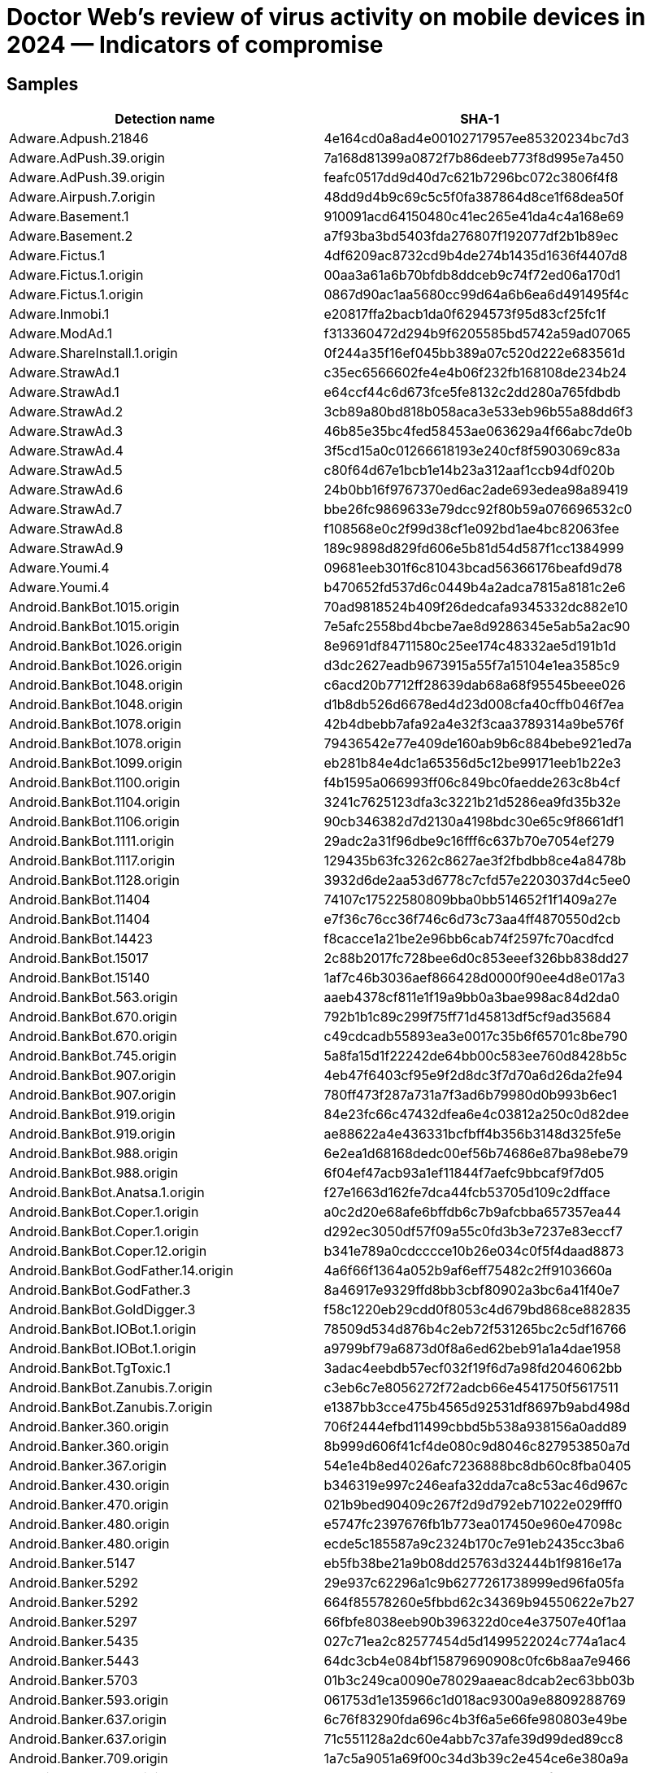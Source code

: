 = Doctor Web’s review of virus activity on mobile devices in 2024 — Indicators of compromise

== Samples

|===
| Detection name | SHA-1

| Adware.Adpush.21846 | 4e164cd0a8ad4e00102717957ee85320234bc7d3
| Adware.AdPush.39.origin | 7a168d81399a0872f7b86deeb773f8d995e7a450
| Adware.AdPush.39.origin | feafc0517dd9d40d7c621b7296bc072c3806f4f8
| Adware.Airpush.7.origin | 48dd9d4b9c69c5c5f0fa387864d8ce1f68dea50f
| Adware.Basement.1 | 910091acd64150480c41ec265e41da4c4a168e69
| Adware.Basement.2 | a7f93ba3bd5403fda276807f192077df2b1b89ec
| Adware.Fictus.1 | 4df6209ac8732cd9b4de274b1435d1636f4407d8
| Adware.Fictus.1.origin | 00aa3a61a6b70bfdb8ddceb9c74f72ed06a170d1
| Adware.Fictus.1.origin | 0867d90ac1aa5680cc99d64a6b6ea6d491495f4c
| Adware.Inmobi.1 | e20817ffa2bacb1da0f6294573f95d83cf25fc1f
| Adware.ModAd.1 | f313360472d294b9f6205585bd5742a59ad07065
| Adware.ShareInstall.1.origin | 0f244a35f16ef045bb389a07c520d222e683561d
| Adware.StrawAd.1 | c35ec6566602fe4e4b06f232fb168108de234b24
| Adware.StrawAd.1 | e64ccf44c6d673fce5fe8132c2dd280a765fdbdb
| Adware.StrawAd.2 | 3cb89a80bd818b058aca3e533eb96b55a88dd6f3
| Adware.StrawAd.3 | 46b85e35bc4fed58453ae063629a4f66abc7de0b
| Adware.StrawAd.4 | 3f5cd15a0c01266618193e240cf8f5903069c83a
| Adware.StrawAd.5 | c80f64d67e1bcb1e14b23a312aaf1ccb94df020b
| Adware.StrawAd.6 | 24b0bb16f9767370ed6ac2ade693edea98a89419
| Adware.StrawAd.7 | bbe26fc9869633e79dcc92f80b59a076696532c0
| Adware.StrawAd.8 | f108568e0c2f99d38cf1e092bd1ae4bc82063fee
| Adware.StrawAd.9 | 189c9898d829fd606e5b81d54d587f1cc1384999
| Adware.Youmi.4 | 09681eeb301f6c81043bcad56366176beafd9d78
| Adware.Youmi.4 | b470652fd537d6c0449b4a2adca7815a8181c2e6
| Android.BankBot.1015.origin | 70ad9818524b409f26dedcafa9345332dc882e10
| Android.BankBot.1015.origin | 7e5afc2558bd4bcbe7ae8d9286345e5ab5a2ac90
| Android.BankBot.1026.origin | 8e9691df84711580c25ee174c48332ae5d191b1d
| Android.BankBot.1026.origin | d3dc2627eadb9673915a55f7a15104e1ea3585c9
| Android.BankBot.1048.origin | c6acd20b7712ff28639dab68a68f95545beee026
| Android.BankBot.1048.origin | d1b8db526d6678ed4d23d008cfa40cffb046f7ea
| Android.BankBot.1078.origin | 42b4dbebb7afa92a4e32f3caa3789314a9be576f
| Android.BankBot.1078.origin | 79436542e77e409de160ab9b6c884bebe921ed7a
| Android.BankBot.1099.origin | eb281b84e4dc1a65356d5c12be99171eeb1b22e3
| Android.BankBot.1100.origin | f4b1595a066993ff06c849bc0faedde263c8b4cf
| Android.BankBot.1104.origin | 3241c7625123dfa3c3221b21d5286ea9fd35b32e
| Android.BankBot.1106.origin | 90cb346382d7d2130a4198bdc30e65c9f8661df1
| Android.BankBot.1111.origin | 29adc2a31f96dbe9c16fff6c637b70e7054ef279
| Android.BankBot.1117.origin | 129435b63fc3262c8627ae3f2fbdbb8ce4a8478b
| Android.BankBot.1128.origin | 3932d6de2aa53d6778c7cfd57e2203037d4c5ee0
| Android.BankBot.11404 | 74107c17522580809bba0bb514652f1f1409a27e
| Android.BankBot.11404 | e7f36c76cc36f746c6d73c73aa4ff4870550d2cb
| Android.BankBot.14423 | f8cacce1a21be2e96bb6cab74f2597fc70acdfcd
| Android.BankBot.15017 | 2c88b2017fc728bee6d0c853eeef326bb838dd27
| Android.BankBot.15140 | 1af7c46b3036aef866428d0000f90ee4d8e017a3
| Android.BankBot.563.origin | aaeb4378cf811e1f19a9bb0a3bae998ac84d2da0
| Android.BankBot.670.origin | 792b1b1c89c299f75ff71d45813df5cf9ad35684
| Android.BankBot.670.origin | c49cdcadb55893ea3e0017c35b6f65701c8be790
| Android.BankBot.745.origin | 5a8fa15d1f22242de64bb00c583ee760d8428b5c
| Android.BankBot.907.origin | 4eb47f6403cf95e9f2d8dc3f7d70a6d26da2fe94
| Android.BankBot.907.origin | 780ff473f287a731a7f3ad6b79980d0b993b6ec1
| Android.BankBot.919.origin | 84e23fc66c47432dfea6e4c03812a250c0d82dee
| Android.BankBot.919.origin | ae88622a4e436331bcfbff4b356b3148d325fe5e
| Android.BankBot.988.origin | 6e2ea1d68168dedc00ef56b74686e87ba98ebe79
| Android.BankBot.988.origin | 6f04ef47acb93a1ef11844f7aefc9bbcaf9f7d05
| Android.BankBot.Anatsa.1.origin | f27e1663d162fe7dca44fcb53705d109c2dfface
| Android.BankBot.Coper.1.origin | a0c2d20e68afe6bffdb6c7b9afcbba657357ea44
| Android.BankBot.Coper.1.origin | d292ec3050df57f09a55c0fd3b3e7237e83eccf7
| Android.BankBot.Coper.12.origin | b341e789a0cdcccce10b26e034c0f5f4daad8873
| Android.BankBot.GodFather.14.origin | 4a6f66f1364a052b9af6eff75482c2ff9103660a
| Android.BankBot.GodFather.3 | 8a46917e9329ffd8bb3cbf80902a3bc6a41f40e7
| Android.BankBot.GoldDigger.3 | f58c1220eb29cdd0f8053c4d679bd868ce882835
| Android.BankBot.IOBot.1.origin | 78509d534d876b4c2eb72f531265bc2c5df16766
| Android.BankBot.IOBot.1.origin | a9799bf79a6873d0f8a6ed62beb91a1a4dae1958
| Android.BankBot.TgToxic.1 | 3adac4eebdb57ecf032f19f6d7a98fd2046062bb
| Android.BankBot.Zanubis.7.origin | c3eb6c7e8056272f72adcb66e4541750f5617511
| Android.BankBot.Zanubis.7.origin | e1387bb3cce475b4565d92531df8697b9abd498d
| Android.Banker.360.origin | 706f2444efbd11499cbbd5b538a938156a0add89
| Android.Banker.360.origin | 8b999d606f41cf4de080c9d8046c827953850a7d
| Android.Banker.367.origin | 54e1e4b8ed4026afc7236888bc8db60c8fba0405
| Android.Banker.430.origin | b346319e997c246eafa32dda7ca8c53ac46d967c
| Android.Banker.470.origin | 021b9bed90409c267f2d9d792eb71022e029fff0
| Android.Banker.480.origin | e5747fc2397676fb1b773ea017450e960e47098c
| Android.Banker.480.origin | ecde5c185587a9c2324b170c7e91eb2435cc3ba6
| Android.Banker.5147 | eb5fb38be21a9b08dd25763d32444b1f9816e17a
| Android.Banker.5292 | 29e937c62296a1c9b6277261738999ed96fa05fa
| Android.Banker.5292 | 664f85578260e5fbbd62c34369b94550622e7b27
| Android.Banker.5297 | 66fbfe8038eeb90b396322d0ce4e37507e40f1aa
| Android.Banker.5435 | 027c71ea2c82577454d5d1499522024c774a1ac4
| Android.Banker.5443 | 64dc3cb4e084bf15879690908c0fc6b8aa7e9466
| Android.Banker.5703 | 01b3c249ca0090e78029aaeac8dcab2ec63bb03b
| Android.Banker.593.origin | 061753d1e135966c1d018ac9300a9e8809288769
| Android.Banker.637.origin | 6c76f83290fda696c4b3f6a5e66fe980803e49be
| Android.Banker.637.origin | 71c551128a2dc60e4abb7c37afe39d99ded89cc8
| Android.Banker.709.origin | 1a7c5a9051a69f00c34d3b39c2e454ce6e380a9a
| Android.Banker.712.origin | 3769d743d7406989c1e60c086987cf779376d66b
| Android.Banker.712.origin | 5921e74b92971d5e7031165080dec347d7d187ac
| Android.Banker.719.origin | 60de5908f11cb789cd39749981b78c7de0fe2a99
| Android.Banker.757.origin | a0b31c09a0a47d5ef11589a13f3d62164d338754
| Android.Banker.777.origin | 8a32f76b2e6b954e2f1e939029233f768dfe8e8d
| Android.Banker.791.origin | 2298ad4fa7932077b2470cc484fc824e85867df6
| Android.Banker.791.origin | 652e6e46199501384a71d76d47bb6f0427d1e166
| Android.Banker.797.origin | 8524f8ecbe876488fd45b187e96b4db6d3765e58
| Android.Banker.802.origin | ac7a945f608d7cd161abdb70c39dc02b3f55b7cd
| Android.Banker.817.origin | 4304039aa8e965e25e49f53a4c21a65a70ac1134
| Android.Banker.817.origin | f326ef283e7b8231d7fe1381d57f3640bfdbf218
| Android.Banker.829.origin | 4aae22d7fc19d51dc40df45d623b14f6ed95e9eb
| Android.Click.1751 | 59bc8cd2996f071ad29d8b8cfa9089bbf6a6b241
| Android.Click.414.origin | 06c99cf6e53bfe9b730f57a531a4ef5202bafefa
| Android.Click.414.origin | 6cbe631cc864213fed712730fbb9b2fceea9c5b5
| Android.FakeApp.1498 | 516aa0b92cb946230ca6c2eb778fde34850c9521
| Android.FakeApp.1564 | b176d98d97df68855ca8fba1b2f2ac2274b03397
| Android.FakeApp.1573 | 236ee997669951670bc12f74089da983b3a1e47f
| Android.FakeApp.1574 | f41270b8e22e6f213cd97bebdc0f87a058337275
| Android.FakeApp.1575 | 8b4baf25c120e462a0a515cf4287f7eb93daf39f
| Android.FakeApp.1576 | 364372aabd476004c63465357b037cdea3a521b8
| Android.FakeApp.1576 | 3919856d0b24d335012bc5ef23de101104ad8e62
| Android.FakeApp.1577 | b91810f01763946883e298406248ce0f335b0166
| Android.FakeApp.1578 | 200d33c37595f82c50753589262ebf672b442df3
| Android.FakeApp.1579 | 2afccc5d78408e2af8d94c9c8331537b16d39dec
| Android.FakeApp.1580 | 56cc7bc3fb17106d19f07b7fb05db762224c6c5e
| Android.FakeApp.1600 | 645ae4d7bc879645b6f2e0ebe84d57e89cb03f78
| Android.FakeApp.1601 | 5b6cc4bb6fb2cceda7e9fcda68b57ec0ca85e289
| Android.FakeApp.1602 | 34da69a656ebf9368fe131d95747b42d7e6dd760
| Android.FakeApp.1602 | 4929f17eabfd3ad7431278ce6540751c46fa3b32
| Android.FakeApp.1603 | 32b153e6abf6c5f2f5c10d18feade74dc8d15973
| Android.FakeApp.1604 | 32f4fea0373dc38f07c9cf9c1251bec51e2ec588
| Android.FakeApp.1605 | b9d25a26a33c3c9e79374f5b655ecaf9dd5671c2
| Android.FakeApp.1606 | f7a7e59e6f04a44ce6d95ef92659e1eeb403489d
| Android.FakeApp.1607 | 4682b5cefa113bb7eb51959b5400ab6317d4aa3d
| Android.FakeApp.1608 | b6b371764a939c7c121a4512b12c997ac0bdbab1
| Android.FakeApp.1610 | f825d4ca05f138cfbc8dbe7f2731e5fbc940372f
| Android.FakeApp.1611 | a96a321763efddbc2bf03ec66be721fd8fecb138
| Android.FakeApp.1612 | 0d93d9836b5d4ae8f612d5f0049fc38471036e9d
| Android.FakeApp.1619 | 3b4858c655af139a7c0295833bd8a8bb1dac203f
| Android.FakeApp.1620 | 1418e419f6dc921e01be238fa6883b83608bc387
| Android.FakeApp.1621 | 0a2c154471eaed8d9605fc3a5791d268c12817f2
| Android.FakeApp.1622 | c208c1c6d925a1ba53281047f288cf70209fced3
| Android.FakeApp.1623 | 6f07d49c16e8fb73c932d5f9c39b46425c948b97
| Android.FakeApp.1624 | eea35474a442d43eeef9471a9aa18fbeb71b10ba
| Android.FakeApp.1624 | eea35474a442d43eeef9471a9aa18fbeb71b10ba
| Android.FakeApp.1625 | 33b74699a0e7bf5422adbac852760accf833cf2d
| Android.FakeApp.1626 | e2cb37cc0b978912bd15cf79b0a338435504d724
| Android.FakeApp.1627 | e01c762052ffba2705490d511b327e1882d4ea78
| Android.FakeApp.1628 | fd43c0bd92925ccef9e4bfdb9a20489150fa2bdb
| Android.FakeApp.1629 | e2d91843a821ea8172d5cba3be92300aca0eaa04
| Android.FakeApp.1630 | 159a37cf57fea825ecacd5f6ae9304cf18338589
| Android.FakeApp.1635 | 1e438967edafecf134fc93818227f6c9411d7fc0
| Android.FakeApp.1636 | 86ac57650910de7ed049dc0cc375714848ca53c3
| Android.FakeApp.1637 | 8c3b576e6424e0bfa51550cca1236377af9d020e
| Android.FakeApp.1638 | 7bf6c73a9c0db0ed7eba79e9ea1a5dd4e514656a
| Android.FakeApp.1639 | bddcd82332d4e3fb2d31429dd95bc00659c82a6d
| Android.FakeApp.1639 | c208c1c6d925a1ba53281047f288cf70209fced3
| Android.FakeApp.1640 | ca01b84af2d204a16d4764bee14890795209bcd9
| Android.FakeApp.1641 | 07eb8070b230ecfd7c6057a75a29648969248a6d
| Android.FakeApp.1642 | e723de98b8551d243be46ceb744353dca420fe7d
| Android.FakeApp.1643 | 7ba6e6495417356efd8c5df80659f48c137b62ca
| Android.FakeApp.1644 | 79d97113dac67cb406e41d06bdbe6a6ea0168c3d
| Android.FakeApp.1645 | 4296d4f04f5e3c590c3b22ceebaefcd5c767564c
| Android.FakeApp.1645 | 999598de7cc1e7e96c16af72d2f47ee8fa37e04d
| Android.FakeApp.1645 | e2cb37cc0b978912bd15cf79b0a338435504d724
| Android.FakeApp.1646 | df665089ef47186ff3f2543bdae6c788212af424
| Android.FakeApp.1647 | bbfbc50f1638235c0a3861c0d62ca69d800a50f0
| Android.FakeApp.1649 | bd5180e873886c46ac605ff6068d91a0f28c602a
| Android.FakeApp.1650 | 170ffc0c1ad0813ef131c65deef457a5ed865862
| Android.FakeApp.1651 | 9d2f8378cb52e6955fa44ba05da1d9f5599f271d
| Android.FakeApp.1652 | d57004515d641af4393a0822d50bab9f67cbb0e1
| Android.FakeApp.1653 | 2490ca0df836e03e1ea236f081d58fec6a6d7f5c
| Android.FakeApp.1654 | a026d2ebf7dff10076dc55ccf8e35a6da5fe5d7d
| Android.FakeApp.1655 | 16f18343b6c52396be2876068a9f2bae0580f852
| Android.FakeApp.1659 | 486ed656e19f3f0da2e9791277624069616faff3
| Android.FakeApp.1660 | e84ef208ebb6ef298c13ea2de94eba7666cbac09
| Android.FakeApp.1661 | 63419287252e2e34da745069103d71b299f76f3d
| Android.FakeApp.1662 | beeb84e445b1162cdda83de7d1129f1e02644c2d
| Android.FakeApp.1663 | 131b043927845dfa27347c089705c24398ff673f
| Android.FakeApp.1664 | c4235d0abe2320ed3c2577f2be77d318d8ec8309
| Android.FakeApp.1665 | 92e93dfee3188b0ca04deba6bc04376faf9c02db
| Android.FakeApp.1665 | 9b27f0d324b2fee1a3ae7bbe5004a91090796637
| Android.FakeApp.1666 | cb4a8556558a66c8f0332d012f90e92674ec8ff8
| Android.FakeApp.1667 | 2bed3737345b2c0d4db18f0d8c3fc9f62ca523fe
| Android.FakeApp.1667 | dc636a460f8f395983f47ae3fbb8cdb1f5619b1f
| Android.FakeApp.1669 | f413239a50a79ca5dd498d8ae97ece5f93bf0718
| Android.FakeApp.1670 | 50bb75a80f0a6c03bd6cf5388bdf7f02e8617d6f
| Android.FakeApp.1671 | d366f4ffadec79595a37ce9439e60edd8e18b22c
| Android.FakeApp.1672 | 05988525cd6a63569d7c7b2a5c6bc48aae01e1a1
| Android.FakeApp.1673 | be24a37a32dcd83cbee66275825ec7e6b822bd66
| Android.FakeApp.1674 | e713dcd0d335bdae7ef6007e061caec1ec62472e
| Android.FakeApp.1675 | 0d4783661c0562e8ca616eca3c5771dada482fa6
| Android.FakeApp.1677 | 0ec168db4a1b0871c50a2a7a23d564f88515cbb0
| Android.FakeApp.1679 | 0d652ce9e01180dc43016a7c4ce67ec1e750b576
| Android.FakeApp.1680 | 31148c9751dbcd3128a094088dda7d4f5c4127b2
| Android.FakeApp.1681 | cab34741309f24f52811852a6f08081c27eca6d0
| Android.FakeApp.1682 | a8fe099acb862c216cedee2e2be72c29f03344aa
| Android.FakeApp.1683 | 6627e13291eca41afa16e379b3706c0d05996033
| Android.FakeApp.1684 | 71bf1f1993d3658c49c7ac2ffc236cd80767e4f5
| Android.FakeApp.1686 | e8259e91ca097b357158bb2f0590843deb1b5294
| Android.FakeApp.1687 | b9fa579c61d616bbf29ef9e8de0779831a48d5e7
| Android.FakeApp.1688 | 30f56dff838ae1f120463f934ca24fb37f451d27
| Android.FakeApp.1689 | 2c9f8fc3d013db694a335b6360546bee6109294b
| Android.FakeApp.1690 | 3e9432fc700319612b78319088aced8c2b650868
| Android.FakeApp.1691 | ea986ca59797adcf6554bad81321a1a613724e9e
| Android.FakeApp.1692 | f776d270d5debdeef3769ff268528d5f0f6791f7
| Android.FakeApp.1693 | 51f179991e43ea743408a9f8719d67584c735074
| Android.FakeApp.1694 | d7a9ce1477d1c56e136e5370ec97c770a48e6508
| Android.FakeApp.1695 | 133486ab2cec62f92ce478c0d5577b085e7d4be9
| Android.FakeApp.1696 | 3ebe10511b734027ee15b71a66cff1e0a10ffd1f
| Android.FakeApp.1697 | d9c3d9883a920fc452535dccacdd5ff7b2d69800
| Android.FakeApp.1698 | 6bc84390c86aab5658012a98f432c3c75577a836
| Android.FakeApp.1699 | 1c3941466a410f3b12b73c78d5f5b1bccd56f248
| Android.FakeApp.1700 | f377515fab14565c75a560f8d9e8345fd35cb193
| Android.FakeApp.1703 | b80b3d661d448c79a387207e13762feb8b8b6520
| Android.FakeApp.1704 | d7b29e65f5346aec916c981610d9ae5e5cab0c51
| Android.FakeApp.1706 | 7114b21994cd7513945171a30912718f231c5ce7
| Android.FakeApp.1707 | edef4d788c9654baaeedd7be745aec3350aa216e
| Android.FakeApp.1708 | 334c479b804913d15fc1c143670d8be11a2cd286
| Android.FakeApp.1710 | 808e1a201490ea75fb34819d6c476a68790817a5
| Android.FakeApp.1711 | 98259cf545425153705d256a0bfb076db05d3ee9
| Android.FakeApp.1712 | 8ae66176b3db47274af824b0c4b9e0c5d1d4ee44
| Android.FakeApp.1713 | 076a11ae028d3b1b0590aaa7250e7197260c3266
| Android.FakeApp.1714 | 14721f7dbfdd6a6a01d85d2e4e8a4beae4d19d56
| Android.FakeApp.1715 | 97c3dc76fe1ceb5cc31684f6d99f4e2a3801b483
| Android.FakeApp.1716 | 146397f12edf86c3f0a0c3268c76c121c4675b67
| Android.FakeApp.1717 | 3241c92635993a3d9725afa0ef34eb7d1a4ad819
| Android.FakeApp.1718 | 5f52cf930cec6be746fe831571f07d2b58c602bf
| Android.FakeApp.1719 | 69f850cfd89ca8194ca6a85570e400ec2ec7dea9
| Android.FakeApp.1720 | 9ed9f5b9f097a3aee93e2e3581cdf1dd08030aba
| Android.FakeApp.1721 | 125cb16fd9ae2e8ce5e2022eb8f60575873b8f11
| Android.FakeApp.1722 | 7036241994e808f73b5a0ac35a31a4fd36da1bc4
| Android.FakeApp.1723 | c868916942e2277b709bea4b05474e787d4281f8
| Android.FakeApp.1724 | 867b360b95230c32a9d57966941da0ab61f274d4
| Android.FakeApp.1725 | dd8179b728f8e553e20ee6acad2850c2eb8fe219
| Android.FakeApp.1727 | 3eb200ab14eb5113a3328d38f566927d09365fca
| Android.FakeApp.1728 | a6727c3d7c985bf6f9ccd8d556a5ae826e75a441
| Android.FakeApp.1729 | c3117836247caf34cd1c9549c11c1d39c7eb0e37
| Android.FakeApp.1730 | 078129367c393f2043d1f73d33260fc572fe96a2
| Android.FakeApp.1731 | d9c9aba7bef3af5ab97f8c64bc81c290ebe1c84c
| Android.FakeApp.1733 | c3616640d561c29ad55c054db49f0482ef7d8a1b
| Android.FakeApp.1734 | a8a0e5bad3768fd57e6634429cf19c2403133f5e
| Android.FakeApp.1735 | 29501df72d031e29e95aba2d21a411b150b36e01
| Android.FakeApp.1736 | 7d5b6166dfe9b8ba03bb69bd0cec4e85e30e454a
| Android.FakeApp.1737 | 81ed09dc27eaa634029006abdb3d0de10a8b2f25
| Android.FakeApp.1738 | b2db961bb92e257a4365ed6b56a7fbf19bf1edbe
| Android.FakeApp.1739 | 1934bb56b75e4d99ab38040b534fb614278f68b0
| Android.FakeApp.1740 | 3899ede429b59b0342fcc27048c9cc0e195d860d
| Android.FakeApp.1741 | caa5df142af151dc7e0339b2a081ca9379c12291
| Android.FakeApp.1742 | 784b1e5b65d850ea214d16b1b3736864d066024c
| Android.FakeApp.1743 | ffc9fbf5856f8c04a944223a05915870e35511ae
| Android.FakeApp.1744 | 69d08cddf976fe4de42193ae5fba1efbff5965ac
| Android.FakeApp.1745 | 0cb0f7e6a7b9712a97710977a01951b724ecec78
| Android.FakeApp.1746 | b3ee292d8c25d2c5c10c9cd5d162104ae7ff9b70
| Android.FakeApp.1747 | 0212fd2e78feb73fe7b6fed9f4982ad999bf96bb
| Android.FakeApp.1748 | a2dc41e1b5aea67a7d87e7e8b81975821bfd9aa3
| Android.FakeApp.1749 | 09425114b798a4013de98ef313268e455db62eac
| Android.FakeApp.1750 | d035acb1c025d07409a5738cb581c1d1f4753c33
| Android.FakeApp.1751 | a243682cc653e5a3dec9a063dc6d6e6ee62af217
| Android.FakeApp.32.origin | 91a6834d3e4a3aa22b27fa2c39bb9caafd9146d3
| Android.FakeApp.32.origin | c4a767a1cdc0e904f664b301ecfb279de2793c40
| Android.Harly.87 | ff7fe39ed3efd93e419497ff6d0d2c3992824fc2
| Android.HiddenAds.1994 | 30c6bb6d40375d62472751f9304d6a3b3515a60e
| Android.HiddenAds.1994 | e54531af846759ebf34823a07a45f6a50befad65
| Android.HiddenAds.3851 | 88549742af8fa1e9d37298f704f1478c41930990
| Android.HiddenAds.3851 | a2ec5696e5b036f7e60d4e6d6e5fec74d2f3407d
| Android.HiddenAds.3956 | 2583661b6de94ac71884c056fc9ae135a702090c
| Android.HiddenAds.3956 | ef8e6614481b84662aec7e4e86d41e11190d1a82
| Android.HiddenAds.3980 | 40546dd9554f6743abb8c9f90cba59da8cdeb831
| Android.HiddenAds.3980 | 729fc241e8700403f13af7a36ded8e09621f18cc
| Android.HiddenAds.3989 | 8a6ebc76590faec8907445e0dd26b645d5821276
| Android.HiddenAds.3989 | 8fd424302fd9903fa0c4f11ca3ee0c88cf97805a
| Android.HiddenAds.3994 | 0147ef4d9eb8860fe8ce8bdae26ee190594c845e
| Android.HiddenAds.3994 | 3635a45564379845ab903b22e122c8ccc3a82918
| Android.HiddenAds.4013 | 681bc9df83b548d320dccd9eb31f743555289201
| Android.HiddenAds.4015 | 0c053d917fb3b85ffe4b50242fab0aea2cb0c0e1
| Android.HiddenAds.4025 | 5583eb42d0113d3e12215cef3884ddeb47603cbc
| Android.HiddenAds.4027 | 5390fea0fae2761197a6c3fd6d2dd26c1079ab21
| Android.HiddenAds.4034 | f69a94f7b5d7cec09f1f8cbdd0fa033982d24972
| Android.HiddenAds.4036 | a9a90cc9dfd6714e0cbfc61d7a45c1847c1ec713
| Android.HiddenAds.4102 | a4c34dc11805073dcb513782ee888c78c720c17b
| Android.HiddenAds.4208 | b3fa4609a57fad3b8468866a05ec913372dc75b9
| Android.HiddenAds.4210 | a3e1edaf4a8ac30f048368e9c662043a32f90bc1
| Android.HiddenAds.4212 | bd321587ecd116af4ab33be55aee2d12f48e0d05
| Android.HiddenAds.655.origin | ded1493bc26421eb5a3e48e699c7a30758a4632a
| Android.HiddenAds.656.origin | 6b842b0ece8b3bf25a485161cb278ae35d12068f
| Android.HiddenAds.657.origin | 00832c46bb70bf4f0ddd3b5364f1cf32a610aa71
| Android.HiddenAds.Aegis.1 | 10e743b712899baa6c2d71b2680bd4a1231ae115
| Android.HiddenAds.Aegis.1 | 381537111a1e4fe028738690957d01ba5bde1393
| Android.HiddenAds.Aegis.1.origin | 5031566e19b501e17128cfd6cc4098c58d5c0ecf
| Android.HiddenAds.Aegis.4.origin | 91ed9521d008164b94017e114f24c49636910d6e
| Android.HiddenAds.Aegis.7.origin | 04d55e0783a93f5b5df4b47bdf0a3bb7962dd71d
| Android.HiddenAds.Aegis.7.origin | 459756ad82f9a36483508dc4faad650cbb28234b
| Android.Joker.2280 | b61b17e7a1d044bf61e2b138bac978997ff95a9c
| Android.Joker.2280 | f7bb5f40281b9a823879672c4fbdf438cabb14d0
| Android.Joker.2281 | 774e3125976e2829f8517d8d8617fb03bc12accb
| Android.Joker.2282 | 1611e03a045952e5d25d664454cb552b90cd25e3
| Android.Joker.2282 | 594bd0e84df3b3f8681e91691315d4bcbd4d9df0
| Android.MobiDash.7815 | 16269525616410c59b77dca51e6860d2a1f1db4f
| Android.Packed.57156 | 778f332b9563dc6307a74840013a3fdb5f28699d
| Android.Packed.57157 | 56166bb786df97544712187260f7ddb806ce6154
| Android.Packed.57159 | 2c9f66ab3321c75ef7b05d84a4e1a2d9c362e18e
| Android.Spy.5106 | 9496d9a804596dcb27290d508e46fc5a27a714a9
| Android.SpyMax.291 | 2fb92eb0425c07821857dd5f6e32379c75659ebb
| Android.SpyMax.291 | 3811c41ecad9fd52cc9aae7325b6476ee6786585
| Android.SpyMax.37.origin | a7837db8d2d38ca3fc2380988e82b6953a56450f
| Android.SpyMax.37.origin | f51bcfb6e7dca6090f340f5d8d93ff0d524f9022
| Android.Subscription.22 | 298c372d564f0daa9598ef59847fba7b51e2ce53
| Android.Vo1d.1 | 618b98eb97f38ffa7b384b0932fd4b92c8877f60
| Android.Vo1d.1.origin | 618b98eb97f38ffa7b384b0932fd4b92c8877f60
| Android.Vo1d.3 | 8399c41b0d24c30391d7fba6b634ba29c0440007
| Android.Vo1d.5 | ed975255eba30345de74936e24b9b3090f26ed7e
| Program.CloudInject.1 | 9c97f4010f2b10bf00951216141b8aa5e67c86bc
| Program.CloudInject.1 | decd232709a4878f0b6b1cb5cfb28d3b8b471d3e
| Program.FakeAntiVirus.1 | 017719d3fee02a0dc4fa22017b882a5c0a983ec9
| Program.FakeAntiVirus.1 | e1b517dfacaa735014331dca8dfe8099ea74c8e5
| Program.FakeMoney.11 | 23d35f8774fa7020b804fa1253b13c59bf338e81
| Program.FakeMoney.11 | 7fdb2adc34504b63f1f123d61ea36b6afbb6c00b
| Program.FakeMoney.14 | b24ab6409d590fa758ae1672bf9d854e348e50fe
| Program.FakeMoney.7 | 18fa02fd251195b3ef4a20e6e7db26867fb938cc
| Program.FakeMoney.7 | 726cdb1077e8ccf5e0c619ac42cd6850dfefd615
| Program.MonitorMinor.11 | 56f0035fd3fbf21b95c94aa0aca67aa9024c5fa9
| Program.MonitorMinor.11 | 68767821178ed2dd18f0770efbecbaa97f75c7b7
| Program.Opensite.2.origin | 30aa7c1b384054fbd5f4657ff3cd0a599e55be18
| Program.Reptilicus.8.origin | 5319ee8812065d002a3e576a7669ca3e4356c0f7
| Program.SecretVideoRecorder.1.origin | 7607c6bc3fda8098621ac97b21c9cf013fc2a366
| Program.SecretVideoRecorder.1.origin | a75f2a400ed6b200acc26a2e1aa285110addc08d
| Program.SecretVideoRecorder.2.origin | 46eb2a8f1cd2c838e584c868e54537adf3183b0e
| Program.SecretVideoRecorder.2.origin | 92ff18e1af6a377da0c7323b109597081f962e78
| Program.TrackView.1.origin | 232bfdf129d4e8f075138b7ba70e70de8b5bbea7
| Program.wSpy.1.origin | 4da47e907e74ad939eacda9f01e49bfbb42e30c9
| Program.wSpy.1.origin | f1b71e4faa9ad1c19f65596e52a1dce496ec7bf6
| Program.wSpy.3.origin | 0c16b94622eca1f481b33b895d724272ff64fd4b
| Program.wSpy.3.origin | 25f6988e1a46566ac85463fd3f66d314b4441263
| Tool.Androlua.1.origin | 1468dfcdb58225db9340c57392763289965c3763
| Tool.Androlua.1.origin | 2fc769c357159a116d13d51172952150096734e7
| Tool.Androlua.1.origin | d7a2606d1c014a070b7d76dceebd5e06a75553ff
| Tool.CloudInject.1 | c66100aee1b7816fcca2dc7088d77e35fc2ab771
| Tool.LuckyPatcher.1.origin | 6e71c117dd597946de43a99df467a71a5728f7e0
| Tool.NPMod.1 | 696588e66632cfd79f0ad9390c8df7e5ed5671a6
| Tool.NPMod.2 | 11a54fda40f8648af8132b81b1e501d91bb0e24c
| Tool.Packer.1.origin | 897b65ae5ab11a2ceeb238b4ce41fab0b413c466
| Tool.Packer.3.origin | f6b7b11c8920e33b5edf914206d3ae8bd9150454
| Tool.SilentInstaller.14.origin | e9213c8e5327622d7cebc0232d1a6b751c53a54d
| Tool.SilentInstaller.17.origin | e33aad2f232f469081586e3e6fa5b843cd54432e
| Tool.SilentInstaller.6.origin | 52717eaa83bd7f25941c622bae3bd791146fdbd0
| Tool.SilentInstaller.6.origin | a2e5122c1660ffcf759b3ac3a74263924cf722ce
| Tool.SilentInstaller.7.origin | 11bbd3eae7bc34e2ac86cdc1cc5b9075dc2f1b26
| Tool.SilentInstaller.7.origin | 4fbf1629b2ec49cb2839c3e31f9adbc32285b741
